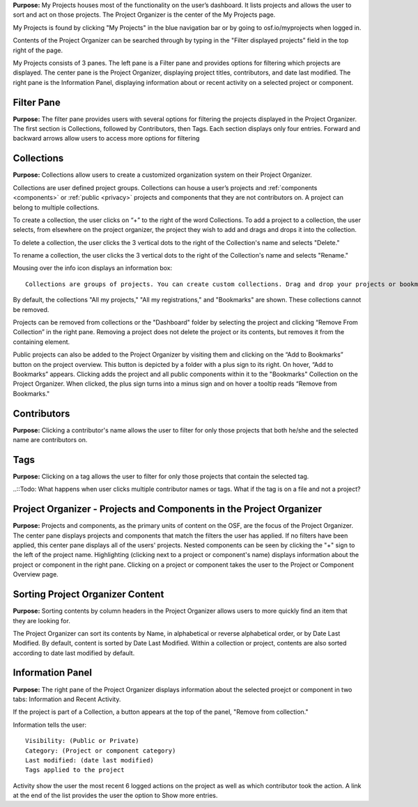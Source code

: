 
**Purpose:** My Projects houses most of the functionality on the user’s dashboard. It lists projects and allows
the user to sort and act on those projects. The Project Organizer is the center of the My Projects page. 

My Projects is found by clicking "My Projects" in the blue navigation bar or by going to osf.io/myprojects when logged in.  

Contents of the Project Organizer can be searched through by typing in the "Filter displayed projects” field in the top right of the page. 

My Projects consists of 3 panes. The left pane is a Filter pane and provides options for filtering which projects are displayed. The center pane is the Project Organizer, displaying project titles, contributors, and date last modified. The right pane is the Information Panel, displaying information about or recent activity on a selected project or component. 

Filter Pane
-------------
**Purpose:** The filter pane provides users with several options for filtering the projects displayed in the Project Organizer. The first section is Collections, followed by Contributors, then Tags. Each section displays only four entries. Forward and backward arrows allow users to access more options for filtering

Collections
----------
**Purpose:** Collections allow users to create a customized organization system on their Project Organizer.

Collections are user defined project groups. Collections can house a user’s projects and :ref:`components <components>` or
:ref:`public <privacy>` projects and components that they are not contributors on. A project can belong to multiple collections.

To create a collection, the user clicks on “+” to the right of the word Collections. To add a project to a collection,
the user selects, from elsewhere on the project organizer, the project they wish to add and drags and drops it into the
collection.

To delete a collection, the user clicks the 3 vertical dots to the right of the Collection's name and selects "Delete."

To rename a collection, the user clicks the 3 vertical dots to the right of the Collection's name and selects "Rename."

Mousing over the info icon displays an information box::

    Collections are groups of projects. You can create custom collections. Drag and drop your projects or bookmarked projects to add them. 

By default, the collections "All my projects," "All my registrations," and "Bookmarks" are shown. These collections cannot be removed.

Projects can be removed from collections or the "Dashboard" folder by selecting the project and clicking “Remove From
Collection” in the right pane. Removing a project does not delete the project or its contents, but removes it from the containing element.

Public projects can also be added to the Project Organizer by visiting them and clicking on the “Add to Bookmarks”
button on the project overview. This button is depicted by a folder with a plus sign to its right. On hover, “Add to
Bookmarks” appears. Clicking adds the project and all public components within it to the "Bookmarks" Collection on the
Project Organizer. When clicked, the plus sign turns into a minus sign and on hover a tooltip reads “Remove from Bookmarks."

Contributors
----------
**Purpose:** Clicking a contributor's name allows the user to filter for only those projects that both he/she and the selected name are contributors on. 

Tags
----------
**Purpose:** Clicking on a tag allows the user to filter for only those projects that contain the selected tag. 

..::Todo: What happens when user clicks multiple contributor names or tags. What if the tag is on a file and not a project? 


Project Organizer - Projects and Components in the Project Organizer
-----------

**Purpose:** Projects and components, as the primary units of content on the OSF, are the focus of the
Project Organizer. The center pane displays projects and components that match the filters the user has applied. If no filters have been applied, this center pane displays all of the users' projects. Nested components can be seen by clicking the "+" sign to the left of the project name. Highlighting (clicking next to a project or component's name) displays information about the project or component in the right pane. Clicking on a project or component takes the user to the Project or Component Overview page. 


Sorting Project Organizer Content
------------
**Purpose:** Sorting contents by column headers in the Project Organizer allows users to more quickly find an item that they are looking for.

The Project Organizer can sort its contents by Name, in alphabetical or reverse alphabetical order, or by Date Last Modified. By default, content is sorted by Date Last Modified. Within a collection or project, contents are also sorted according to date last modified by default. 


Information Panel
----------

**Purpose:** The right pane of the Project Organizer displays information about the selected proejct or component in two tabs: Information and Recent Activity.

If the project is part of a Collection, a button appears at the top of the panel, "Remove from collection."

Information tells the user::
    
    Visibility: (Public or Private)
    Category: (Project or component category)
    Last modified: (date last modified)
    Tags applied to the project

Activity show the user the most recent 6 logged actions on the project as well as which contributor took the action. A link at the end of the list provides the user the option to Show more entries. 


